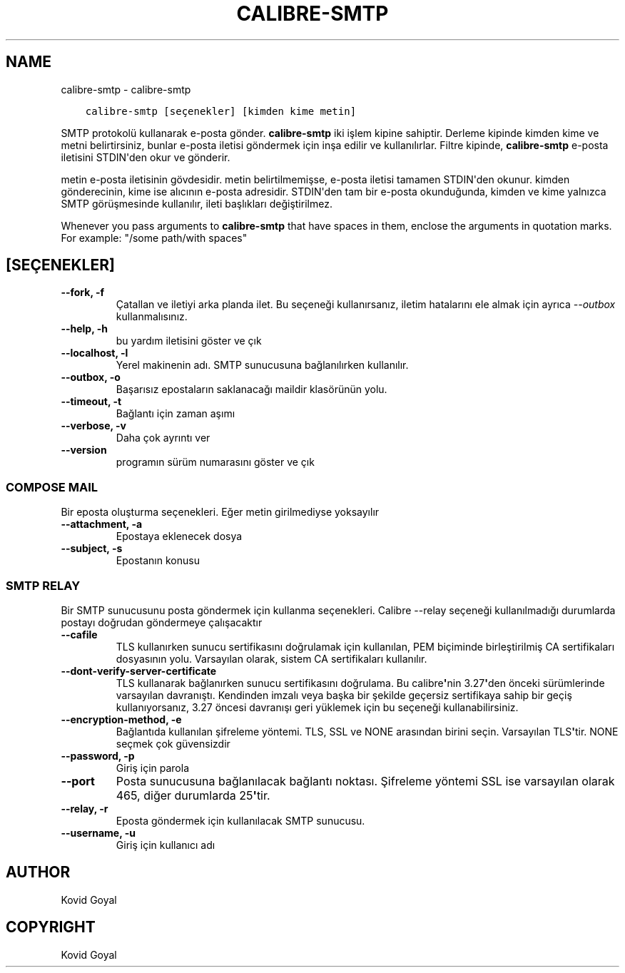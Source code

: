 .\" Man page generated from reStructuredText.
.
.
.nr rst2man-indent-level 0
.
.de1 rstReportMargin
\\$1 \\n[an-margin]
level \\n[rst2man-indent-level]
level margin: \\n[rst2man-indent\\n[rst2man-indent-level]]
-
\\n[rst2man-indent0]
\\n[rst2man-indent1]
\\n[rst2man-indent2]
..
.de1 INDENT
.\" .rstReportMargin pre:
. RS \\$1
. nr rst2man-indent\\n[rst2man-indent-level] \\n[an-margin]
. nr rst2man-indent-level +1
.\" .rstReportMargin post:
..
.de UNINDENT
. RE
.\" indent \\n[an-margin]
.\" old: \\n[rst2man-indent\\n[rst2man-indent-level]]
.nr rst2man-indent-level -1
.\" new: \\n[rst2man-indent\\n[rst2man-indent-level]]
.in \\n[rst2man-indent\\n[rst2man-indent-level]]u
..
.TH "CALIBRE-SMTP" "1" "Haziran 09, 2023" "6.20.0" "calibre"
.SH NAME
calibre-smtp \- calibre-smtp
.INDENT 0.0
.INDENT 3.5
.sp
.nf
.ft C
calibre\-smtp [seçenekler] [kimden kime metin]
.ft P
.fi
.UNINDENT
.UNINDENT
.sp
SMTP protokolü kullanarak e\-posta gönder. \fBcalibre\-smtp\fP iki işlem kipine sahiptir. Derleme kipinde kimden kime ve metni belirtirsiniz, bunlar e\-posta iletisi göndermek için inşa edilir ve kullanılırlar. Filtre kipinde, \fBcalibre\-smtp\fP e\-posta iletisini STDIN\(aqden okur ve gönderir.
.sp
metin e\-posta iletisinin gövdesidir.
metin belirtilmemişse, e\-posta iletisi tamamen STDIN\(aqden okunur.
kimden gönderecinin, kime ise alıcının e\-posta adresidir. STDIN\(aqden tam bir
e\-posta okunduğunda, kimden ve kime yalnızca SMTP görüşmesinde kullanılır, ileti
başlıkları değiştirilmez.
.sp
Whenever you pass arguments to \fBcalibre\-smtp\fP that have spaces in them, enclose the arguments in quotation marks. For example: \(dq/some path/with spaces\(dq
.SH [SEÇENEKLER]
.INDENT 0.0
.TP
.B \-\-fork, \-f
Çatallan ve iletiyi arka planda ilet. Bu seçeneği kullanırsanız, iletim hatalarını ele almak için ayrıca \fI\%\-\-outbox\fP kullanmalısınız.
.UNINDENT
.INDENT 0.0
.TP
.B \-\-help, \-h
bu yardım iletisini göster ve çık
.UNINDENT
.INDENT 0.0
.TP
.B \-\-localhost, \-l
Yerel makinenin adı. SMTP sunucusuna bağlanılırken kullanılır.
.UNINDENT
.INDENT 0.0
.TP
.B \-\-outbox, \-o
Başarısız epostaların saklanacağı maildir klasörünün yolu.
.UNINDENT
.INDENT 0.0
.TP
.B \-\-timeout, \-t
Bağlantı için zaman aşımı
.UNINDENT
.INDENT 0.0
.TP
.B \-\-verbose, \-v
Daha çok ayrıntı ver
.UNINDENT
.INDENT 0.0
.TP
.B \-\-version
programın sürüm numarasını göster ve çık
.UNINDENT
.SS COMPOSE MAIL
.sp
Bir eposta oluşturma seçenekleri. Eğer metin girilmediyse yoksayılır
.INDENT 0.0
.TP
.B \-\-attachment, \-a
Epostaya eklenecek dosya
.UNINDENT
.INDENT 0.0
.TP
.B \-\-subject, \-s
Epostanın konusu
.UNINDENT
.SS SMTP RELAY
.sp
Bir SMTP sunucusunu posta göndermek için kullanma seçenekleri. Calibre \-\-relay seçeneği kullanılmadığı durumlarda postayı doğrudan göndermeye çalışacaktır
.INDENT 0.0
.TP
.B \-\-cafile
TLS kullanırken sunucu sertifikasını doğrulamak için kullanılan, PEM biçiminde birleştirilmiş CA sertifikaları dosyasının yolu. Varsayılan olarak, sistem CA sertifikaları kullanılır.
.UNINDENT
.INDENT 0.0
.TP
.B \-\-dont\-verify\-server\-certificate
TLS kullanarak bağlanırken sunucu sertifikasını doğrulama. Bu calibre\fB\(aq\fPnin 3.27\fB\(aq\fPden önceki sürümlerinde varsayılan davranıştı. Kendinden imzalı veya başka bir şekilde geçersiz sertifikaya sahip bir geçiş kullanıyorsanız, 3.27 öncesi davranışı geri yüklemek için bu seçeneği kullanabilirsiniz.
.UNINDENT
.INDENT 0.0
.TP
.B \-\-encryption\-method, \-e
Bağlantıda kullanılan şifreleme yöntemi. TLS, SSL ve NONE arasından birini seçin. Varsayılan TLS\fB\(aq\fPtir. NONE seçmek çok güvensizdir
.UNINDENT
.INDENT 0.0
.TP
.B \-\-password, \-p
Giriş için parola
.UNINDENT
.INDENT 0.0
.TP
.B \-\-port
Posta sunucusuna bağlanılacak bağlantı noktası. Şifreleme yöntemi SSL ise varsayılan olarak 465, diğer durumlarda 25\fB\(aq\fPtir.
.UNINDENT
.INDENT 0.0
.TP
.B \-\-relay, \-r
Eposta göndermek için kullanılacak SMTP sunucusu.
.UNINDENT
.INDENT 0.0
.TP
.B \-\-username, \-u
Giriş için kullanıcı adı
.UNINDENT
.SH AUTHOR
Kovid Goyal
.SH COPYRIGHT
Kovid Goyal
.\" Generated by docutils manpage writer.
.
